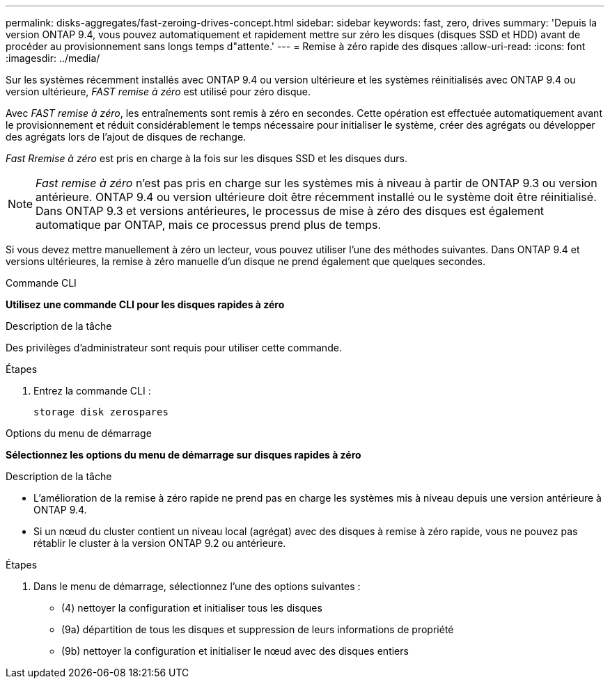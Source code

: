 ---
permalink: disks-aggregates/fast-zeroing-drives-concept.html 
sidebar: sidebar 
keywords: fast, zero, drives 
summary: 'Depuis la version ONTAP 9.4, vous pouvez automatiquement et rapidement mettre sur zéro les disques (disques SSD et HDD) avant de procéder au provisionnement sans longs temps d"attente.' 
---
= Remise à zéro rapide des disques
:allow-uri-read: 
:icons: font
:imagesdir: ../media/


[role="lead"]
Sur les systèmes récemment installés avec ONTAP 9.4 ou version ultérieure et les systèmes réinitialisés avec ONTAP 9.4 ou version ultérieure, _FAST remise à zéro_ est utilisé pour zéro disque.

Avec _FAST remise à zéro_, les entraînements sont remis à zéro en secondes. Cette opération est effectuée automatiquement avant le provisionnement et réduit considérablement le temps nécessaire pour initialiser le système, créer des agrégats ou développer des agrégats lors de l'ajout de disques de rechange.

_Fast Rremise à zéro_ est pris en charge à la fois sur les disques SSD et les disques durs.


NOTE: _Fast remise à zéro_ n'est pas pris en charge sur les systèmes mis à niveau à partir de ONTAP 9.3 ou version antérieure. ONTAP 9.4 ou version ultérieure doit être récemment installé ou le système doit être réinitialisé. Dans ONTAP 9.3 et versions antérieures, le processus de mise à zéro des disques est également automatique par ONTAP, mais ce processus prend plus de temps.

Si vous devez mettre manuellement à zéro un lecteur, vous pouvez utiliser l'une des méthodes suivantes. Dans ONTAP 9.4 et versions ultérieures, la remise à zéro manuelle d'un disque ne prend également que quelques secondes.

[role="tabbed-block"]
====
.Commande CLI
--
*Utilisez une commande CLI pour les disques rapides à zéro*

.Description de la tâche
Des privilèges d'administrateur sont requis pour utiliser cette commande.

.Étapes
. Entrez la commande CLI :
+
`storage disk zerospares`



--
.Options du menu de démarrage
--
*Sélectionnez les options du menu de démarrage sur disques rapides à zéro*

.Description de la tâche
* L'amélioration de la remise à zéro rapide ne prend pas en charge les systèmes mis à niveau depuis une version antérieure à ONTAP 9.4.
* Si un nœud du cluster contient un niveau local (agrégat) avec des disques à remise à zéro rapide, vous ne pouvez pas rétablir le cluster à la version ONTAP 9.2 ou antérieure.


.Étapes
. Dans le menu de démarrage, sélectionnez l'une des options suivantes :
+
** (4) nettoyer la configuration et initialiser tous les disques
** (9a) départition de tous les disques et suppression de leurs informations de propriété
** (9b) nettoyer la configuration et initialiser le nœud avec des disques entiers




--
====